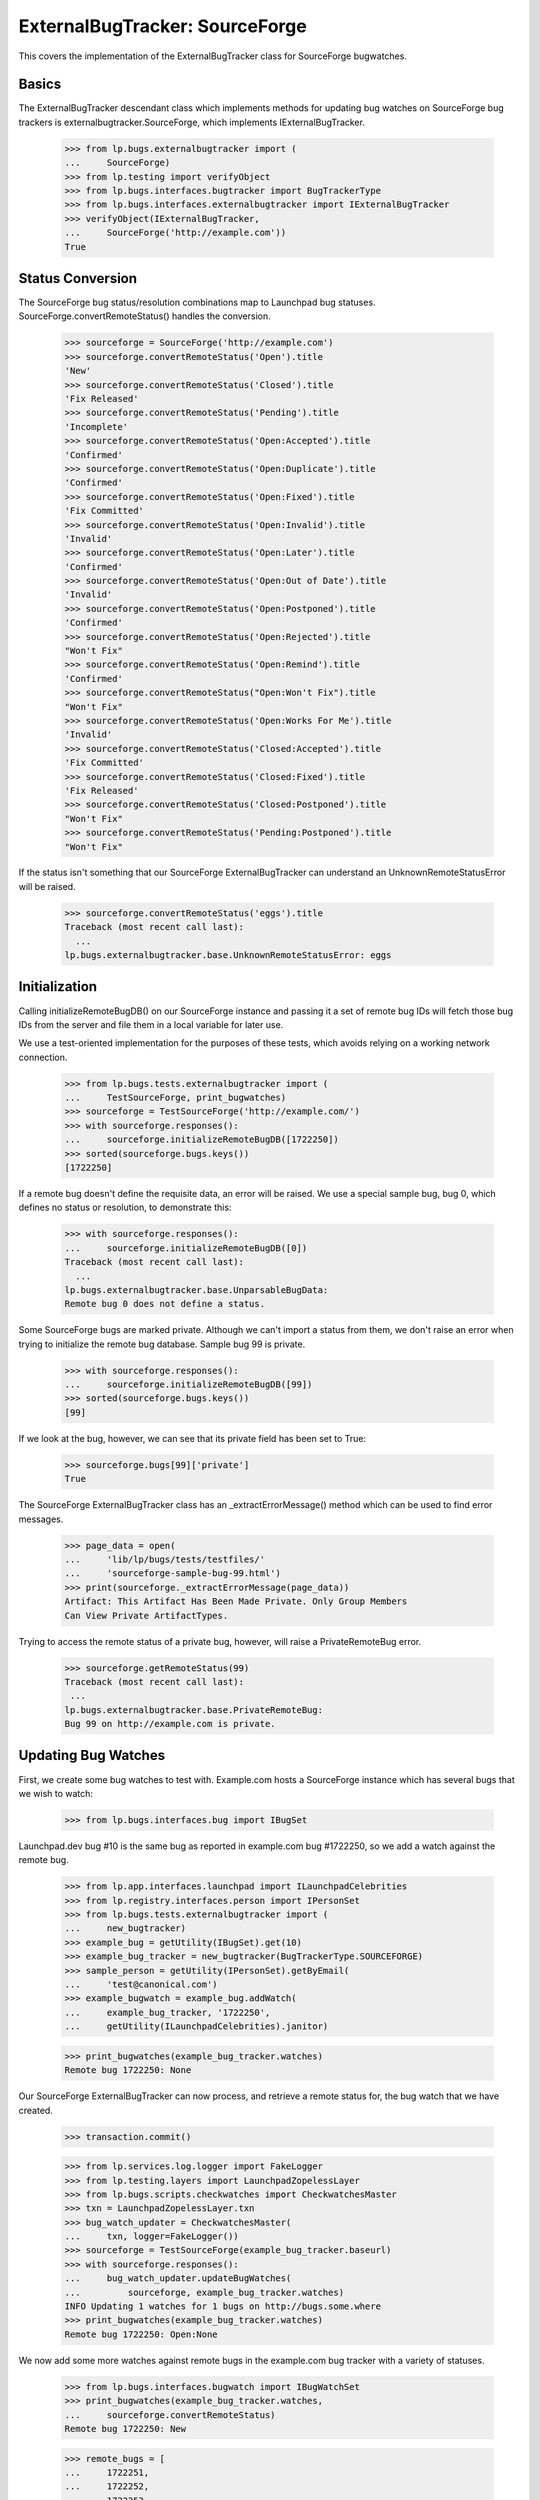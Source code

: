 ExternalBugTracker: SourceForge
===============================

This covers the implementation of the ExternalBugTracker class for
SourceForge bugwatches.


Basics
------

The ExternalBugTracker descendant class which implements methods for
updating bug watches on SourceForge bug trackers is
externalbugtracker.SourceForge, which implements IExternalBugTracker.

    >>> from lp.bugs.externalbugtracker import (
    ...     SourceForge)
    >>> from lp.testing import verifyObject
    >>> from lp.bugs.interfaces.bugtracker import BugTrackerType
    >>> from lp.bugs.interfaces.externalbugtracker import IExternalBugTracker
    >>> verifyObject(IExternalBugTracker,
    ...     SourceForge('http://example.com'))
    True


Status Conversion
-----------------

The SourceForge bug status/resolution combinations map to Launchpad bug
statuses. SourceForge.convertRemoteStatus() handles the conversion.

    >>> sourceforge = SourceForge('http://example.com')
    >>> sourceforge.convertRemoteStatus('Open').title
    'New'
    >>> sourceforge.convertRemoteStatus('Closed').title
    'Fix Released'
    >>> sourceforge.convertRemoteStatus('Pending').title
    'Incomplete'
    >>> sourceforge.convertRemoteStatus('Open:Accepted').title
    'Confirmed'
    >>> sourceforge.convertRemoteStatus('Open:Duplicate').title
    'Confirmed'
    >>> sourceforge.convertRemoteStatus('Open:Fixed').title
    'Fix Committed'
    >>> sourceforge.convertRemoteStatus('Open:Invalid').title
    'Invalid'
    >>> sourceforge.convertRemoteStatus('Open:Later').title
    'Confirmed'
    >>> sourceforge.convertRemoteStatus('Open:Out of Date').title
    'Invalid'
    >>> sourceforge.convertRemoteStatus('Open:Postponed').title
    'Confirmed'
    >>> sourceforge.convertRemoteStatus('Open:Rejected').title
    "Won't Fix"
    >>> sourceforge.convertRemoteStatus('Open:Remind').title
    'Confirmed'
    >>> sourceforge.convertRemoteStatus("Open:Won't Fix").title
    "Won't Fix"
    >>> sourceforge.convertRemoteStatus('Open:Works For Me').title
    'Invalid'
    >>> sourceforge.convertRemoteStatus('Closed:Accepted').title
    'Fix Committed'
    >>> sourceforge.convertRemoteStatus('Closed:Fixed').title
    'Fix Released'
    >>> sourceforge.convertRemoteStatus('Closed:Postponed').title
    "Won't Fix"
    >>> sourceforge.convertRemoteStatus('Pending:Postponed').title
    "Won't Fix"

If the status isn't something that our SourceForge ExternalBugTracker can
understand an UnknownRemoteStatusError will be raised.

    >>> sourceforge.convertRemoteStatus('eggs').title
    Traceback (most recent call last):
      ...
    lp.bugs.externalbugtracker.base.UnknownRemoteStatusError: eggs


Initialization
--------------

Calling initializeRemoteBugDB() on our SourceForge instance and passing
it a set of remote bug IDs will fetch those bug IDs from the server and
file them in a local variable for later use.

We use a test-oriented implementation for the purposes of these tests, which
avoids relying on a working network connection.

    >>> from lp.bugs.tests.externalbugtracker import (
    ...     TestSourceForge, print_bugwatches)
    >>> sourceforge = TestSourceForge('http://example.com/')
    >>> with sourceforge.responses():
    ...     sourceforge.initializeRemoteBugDB([1722250])
    >>> sorted(sourceforge.bugs.keys())
    [1722250]

If a remote bug doesn't define the requisite data, an error will be
raised. We use a special sample bug, bug 0, which defines no status or
resolution, to demonstrate this:

    >>> with sourceforge.responses():
    ...     sourceforge.initializeRemoteBugDB([0])
    Traceback (most recent call last):
      ...
    lp.bugs.externalbugtracker.base.UnparsableBugData:
    Remote bug 0 does not define a status.

Some SourceForge bugs are marked private. Although we can't import a
status from them, we don't raise an error when trying to initialize the
remote bug database. Sample bug 99 is private.

    >>> with sourceforge.responses():
    ...     sourceforge.initializeRemoteBugDB([99])
    >>> sorted(sourceforge.bugs.keys())
    [99]

If we look at the bug, however, we can see that its private field has
been set to True:

    >>> sourceforge.bugs[99]['private']
    True

The SourceForge ExternalBugTracker class has an _extractErrorMessage()
method which can be used to find error messages.

    >>> page_data = open(
    ...     'lib/lp/bugs/tests/testfiles/'
    ...     'sourceforge-sample-bug-99.html')
    >>> print(sourceforge._extractErrorMessage(page_data))
    Artifact: This Artifact Has Been Made Private. Only Group Members
    Can View Private ArtifactTypes.

Trying to access the remote status of a private bug, however, will raise
a PrivateRemoteBug error.

    >>> sourceforge.getRemoteStatus(99)
    Traceback (most recent call last):
     ...
    lp.bugs.externalbugtracker.base.PrivateRemoteBug:
    Bug 99 on http://example.com is private.


Updating Bug Watches
--------------------

First, we create some bug watches to test with. Example.com hosts a
SourceForge instance which has several bugs that we wish to watch:

    >>> from lp.bugs.interfaces.bug import IBugSet

Launchpad.dev bug #10 is the same bug as reported in example.com bug
#1722250, so we add a watch against the remote bug.

    >>> from lp.app.interfaces.launchpad import ILaunchpadCelebrities
    >>> from lp.registry.interfaces.person import IPersonSet
    >>> from lp.bugs.tests.externalbugtracker import (
    ...     new_bugtracker)
    >>> example_bug = getUtility(IBugSet).get(10)
    >>> example_bug_tracker = new_bugtracker(BugTrackerType.SOURCEFORGE)
    >>> sample_person = getUtility(IPersonSet).getByEmail(
    ...     'test@canonical.com')
    >>> example_bugwatch = example_bug.addWatch(
    ...     example_bug_tracker, '1722250',
    ...     getUtility(ILaunchpadCelebrities).janitor)

    >>> print_bugwatches(example_bug_tracker.watches)
    Remote bug 1722250: None

Our SourceForge ExternalBugTracker can now process, and retrieve a
remote status for, the bug watch that we have created.

    >>> transaction.commit()

    >>> from lp.services.log.logger import FakeLogger
    >>> from lp.testing.layers import LaunchpadZopelessLayer
    >>> from lp.bugs.scripts.checkwatches import CheckwatchesMaster
    >>> txn = LaunchpadZopelessLayer.txn
    >>> bug_watch_updater = CheckwatchesMaster(
    ...     txn, logger=FakeLogger())
    >>> sourceforge = TestSourceForge(example_bug_tracker.baseurl)
    >>> with sourceforge.responses():
    ...     bug_watch_updater.updateBugWatches(
    ...         sourceforge, example_bug_tracker.watches)
    INFO Updating 1 watches for 1 bugs on http://bugs.some.where
    >>> print_bugwatches(example_bug_tracker.watches)
    Remote bug 1722250: Open:None

We now add some more watches against remote bugs in the example.com bug
tracker with a variety of statuses.

    >>> from lp.bugs.interfaces.bugwatch import IBugWatchSet
    >>> print_bugwatches(example_bug_tracker.watches,
    ...     sourceforge.convertRemoteStatus)
    Remote bug 1722250: New

    >>> remote_bugs = [
    ...     1722251,
    ...     1722252,
    ...     1722253,
    ...     1722254,
    ...     1722255,
    ...     1722256,
    ...     1722257,
    ...     1722258,
    ...     1722259,
    ... ]

    >>> bug_watch_set = getUtility(IBugWatchSet)
    >>> for remote_bug_id in remote_bugs:
    ...     bug_watch = bug_watch_set.createBugWatch(
    ...         bug=example_bug, owner=sample_person,
    ...         bugtracker=example_bug_tracker,
    ...         remotebug=str(remote_bug_id))

By default, SourceForge ExternalBugTrackers will only import one bug at
a time so as to avoid tripping SourceForge's rate limiting filters. So
even if we pass it 10 bug watches to update only one will actually be
updated. In this case it will be the first bug watch that hasn't yet
been checked.

    >>> transaction.commit()

    >>> from operator import attrgetter
    >>> with sourceforge.responses(trace_calls=True):
    ...     bug_watch_updater.updateBugWatches(
    ...         sourceforge,
    ...         sorted(example_bug_tracker.watches, key=attrgetter('id')))
    INFO Updating 1 watches for 1 bugs on http://bugs.some.where
    GET http://bugs.some.where/support/tracker.php?aid=1722251

For the sake of this test we can set the bug tracker's batch_size to
None so that it will process all the updates at once:

    >>> sourceforge.batch_size = None
    >>> with sourceforge.responses(trace_calls=True):
    ...     bug_watch_updater.updateBugWatches(
    ...         sourceforge, example_bug_tracker.watches)
    INFO Updating 10 watches for 10 bugs on http://bugs.some.where
    GET http://bugs.some.where/support/tracker.php?aid=1722250
    GET http://bugs.some.where/support/tracker.php?aid=1722251
    GET http://bugs.some.where/support/tracker.php?aid=1722252
    GET http://bugs.some.where/support/tracker.php?aid=1722253
    GET http://bugs.some.where/support/tracker.php?aid=1722254
    GET http://bugs.some.where/support/tracker.php?aid=1722255
    GET http://bugs.some.where/support/tracker.php?aid=1722256
    GET http://bugs.some.where/support/tracker.php?aid=1722257
    GET http://bugs.some.where/support/tracker.php?aid=1722258
    GET http://bugs.some.where/support/tracker.php?aid=1722259

The bug statuses have now been imported from the Example.com bug
tracker, so the bug watches should now have valid Launchpad bug
statuses:

    >>> print_bugwatches(example_bug_tracker.watches,
    ...     sourceforge.convertRemoteStatus)
    Remote bug 1722250: New
    Remote bug 1722251: Won't Fix
    Remote bug 1722252: Incomplete
    Remote bug 1722253: Won't Fix
    Remote bug 1722254: Invalid
    Remote bug 1722255: Confirmed
    Remote bug 1722256: Won't Fix
    Remote bug 1722257: Fix Committed
    Remote bug 1722258: Invalid
    Remote bug 1722259: Won't Fix


Getting the remote product for a bug
------------------------------------

It's possible to get the remote product for a bug by calling
SourceForge.getRemoteProduct(). In SourceForge's case, what we refer to
in Launchpad as a 'remote product' is a combination of (group_id, atid),
where 'group_id' is the ID of the 'artifact group' on SourceForge to
which a bug belongs and 'atid' is the 'artifact tracker ID'. This allows
us to pinpoint the specific SourceForge tracker to which the bug
belongs. The remote product is returned by getRemoteProduct() as an
ampersand-separated string.

    >>> print(sourceforge.getRemoteProduct('1722250'))
    155120&794532

If you try to get the remote product of a bug that doesn't exist you'll
get a BugNotFound error.

    >>> print(sourceforge.getRemoteProduct(999999999))
    Traceback (most recent call last):
      ...
    lp.bugs.externalbugtracker.base.BugNotFound: 999999999

If SourceForge can't find the group_id and atid for the bug (for example
if the bug is private), getRemoteProduct() will return None.

    >>> transaction.commit()

    >>> with sourceforge.responses():
    ...     sourceforge.initializeRemoteBugDB([99])
    >>> print(sourceforge.getRemoteProduct(99))
    None
